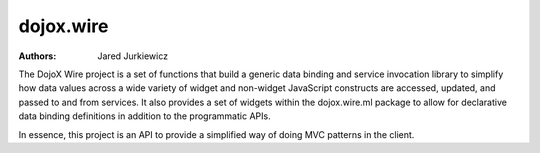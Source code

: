 .. _dojox/wire:

==========
dojox.wire
==========

:Authors: Jared Jurkiewicz

The DojoX Wire project is a set of functions that build a generic data binding
and service invocation library to simplify how data values across a wide
variety of widget and non-widget JavaScript constructs are accessed, updated,
and passed to and from services.  It also provides a set of widgets
within the dojox.wire.ml package to allow for declarative data binding
definitions in addition to the programmatic APIs.

In essence, this project is an API to provide a simplified way of doing MVC
patterns in the client.
